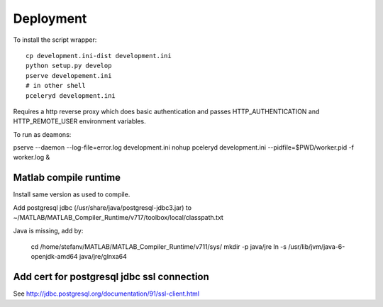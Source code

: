 Deployment
==========

To install the script wrapper::

  cp development.ini-dist development.ini
  python setup.py develop
  pserve developement.ini
  # in other shell
  pceleryd development.ini

Requires a http reverse proxy which does basic authentication and passes HTTP_AUTHENTICATION and HTTP_REMOTE_USER environment variables.

To run as deamons:

pserve --daemon --log-file=error.log development.ini
nohup pceleryd development.ini --pidfile=$PWD/worker.pid -f worker.log &

Matlab compile runtime
----------------------

Install same version as used to compile.

Add postgresql jdbc (/usr/share/java/postgresql-jdbc3.jar) to
~/MATLAB/MATLAB_Compiler_Runtime/v717/toolbox/local/classpath.txt

Java is missing, add by:

   cd /home/stefanv/MATLAB/MATLAB_Compiler_Runtime/v711/sys/
   mkdir -p java/jre
   ln -s /usr/lib/jvm/java-6-openjdk-amd64 java/jre/glnxa64


Add cert for postgresql jdbc ssl connection
-------------------------------------------

See http://jdbc.postgresql.org/documentation/91/ssl-client.html
